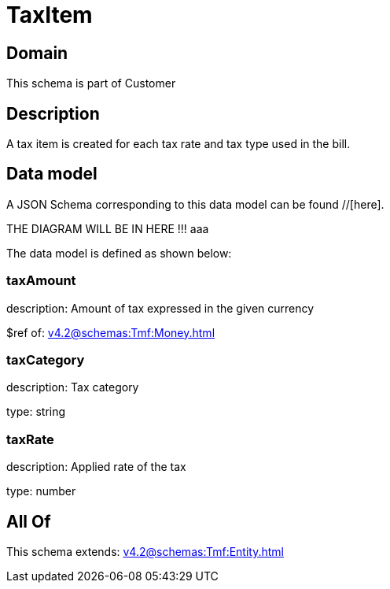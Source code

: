 = TaxItem

[#domain]
== Domain

This schema is part of Customer

[#description]
== Description
A tax item is created for each tax rate and tax type used in the bill.


[#data_model]
== Data model

A JSON Schema corresponding to this data model can be found //[here].

THE DIAGRAM WILL BE IN HERE !!!
aaa

The data model is defined as shown below:


=== taxAmount
description: Amount of tax expressed in the given currency

$ref of: xref:v4.2@schemas:Tmf:Money.adoc[]


=== taxCategory
description: Tax category

type: string


=== taxRate
description: Applied rate of the tax

type: number


[#all_of]
== All Of

This schema extends: xref:v4.2@schemas:Tmf:Entity.adoc[]
